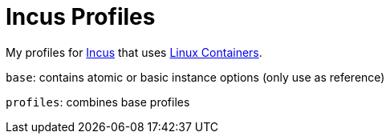 = Incus Profiles

My profiles for https://linuxcontainers.org/incus/[Incus] that uses https://linuxcontainers.org/[Linux Containers].

`base`: contains atomic or basic instance options (only use as reference)

`profiles`: combines base profiles
